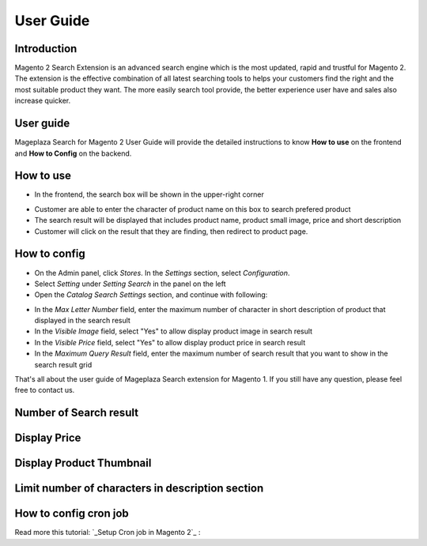 User Guide
===========

Introduction
------------------------

Magento 2 Search Extension is an advanced search engine which is the most updated, rapid and trustful for Magento 2. The extension is the effective combination of all latest searching tools to helps your customers find the right and the most suitable product they want. The more easily search tool provide, the better experience user have and sales also increase quicker.

User guide
------------------------

Mageplaza Search for Magento 2 User Guide will provide the detailed instructions to know **How to use** on the frontend and  **How to Config** on the backend.

How to use
------------------------

* In the frontend, the search box will be shown in the upper-right corner 

.. image:: http://i.imgur.com/IEj3pHE.png

* Customer are able to enter the character of product name on this box to search prefered product
* The search result will be displayed that includes product name, product small image, price and short description
* Customer will click on the result that they are finding, then redirect to product page.

How to config
------------------------

* On the Admin panel, click `Stores`. In the `Settings` section, select `Configuration`.
* Select `Setting` under `Setting Search` in the panel on the left
* Open the `Catalog Search Settings` section, and continue with following:

.. image:: http://i.imgur.com/mAmxekm.png

* In the `Max Letter Number` field, enter the maximum number of character in short description of product that displayed in the search result
* In the `Visible Image` field, select "Yes" to allow display product image in search result
* In the `Visible Price` field, select "Yes" to allow display product price in search result
* In the `Maximum Query Result` field, enter the maximum number of search result that you want to show in the search result grid


That's all about the user guide of Mageplaza Search extension for Magento 1. If you still have any question, please feel free to contact us. 



Number of Search result
------------------------

.. image:: http://i.imgur.com/OS71LUm.png


Display Price
------------------------

.. image:: http://i.imgur.com/AX8hPIU.png




Display Product Thumbnail
------------------------

.. image:: http://i.imgur.com/8bkBpQJ.png






Limit number of characters in description section
------------------------

.. image:: http://i.imgur.com/Ik2YTpS.png




How to config cron job
-----------------------

Read more this tutorial: `_Setup Cron job in Magento 2`_ : 

.. _Setup Cron job in Magento 2: https://www.mageplaza.com/kb/how-to-configure-cronjob-schedule-tasks-magento-2.html

